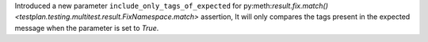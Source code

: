Introduced a new parameter ``include_only_tags_of_expected`` for py:meth:`result.fix.match() <testplan.testing.multitest.result.FixNamespace.match>` assertion, It will only compares the tags present in the expected message when the parameter is set to `True`.
